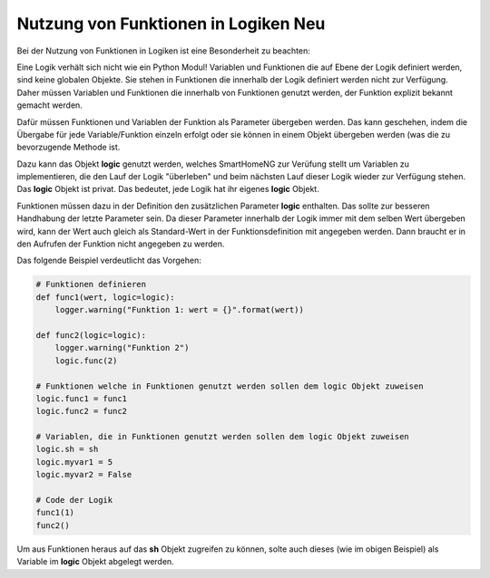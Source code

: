 .. index:: Funktionen; Logiken
.. index:: Logiken; Funktionen

.. role:: redsup
.. role:: bluesup

===============================================
Nutzung von Funktionen in Logiken :redsup:`Neu`
===============================================

Bei der Nutzung von Funktionen in Logiken ist eine Besonderheit zu beachten:

Eine Logik verhält sich nicht wie ein Python Modul! Variablen und Funktionen die auf Ebene der Logik definiert werden,
sind keine globalen Objekte. Sie stehen in Funktionen die innerhalb der Logik definiert werden nicht zur Verfügung.
Daher müssen Variablen und Funktionen die innerhalb von Funktionen genutzt werden, der Funktion explizit bekannt gemacht
werden.

Dafür müssen Funktionen und Variablen der Funktion als Parameter übergeben werden. Das kann geschehen, indem die
Übergabe für jede Variable/Funktion einzeln erfolgt oder sie können in einem Objekt übergeben werden (was die zu
bevorzugende Methode ist.

Dazu kann das Objekt **logic** genutzt werden, welches SmartHomeNG zur Verüfung stellt um Variablen zu implementieren,
die den Lauf der Logik "überleben" und beim nächsten Lauf dieser Logik wieder zur Verfügung stehen. Das **logic**
Objekt ist privat. Das bedeutet, jede Logik hat ihr eigenes **logic** Objekt.

Funktionen müssen dazu in der Definition den zusätzlichen Parameter **logic** enthalten. Das sollte zur besseren
Handhabung der letzte Parameter sein. Da dieser Parameter innerhalb der Logik immer mit dem selben Wert übergeben wird,
kann der Wert auch gleich als Standard-Wert in der Funktionsdefinition mit angegeben werden. Dann braucht er in den
Aufrufen der Funktion nicht angegeben zu werden.

Das folgende Beispiel verdeutlicht das Vorgehen:

.. code-block:: python

    # Funktionen definieren
    def func1(wert, logic=logic):
        logger.warning("Funktion 1: wert = {}".format(wert))

    def func2(logic=logic):
        logger.warning("Funktion 2")
        logic.func(2)

    # Funktionen welche in Funktionen genutzt werden sollen dem logic Objekt zuweisen
    logic.func1 = func1
    logic.func2 = func2

    # Variablen, die in Funktionen genutzt werden sollen dem logic Objekt zuweisen
    logic.sh = sh
    logic.myvar1 = 5
    logic.myvar2 = False

    # Code der Logik
    func1(1)
    func2()

Um aus Funktionen heraus auf das **sh** Objekt zugreifen zu können, solte auch dieses (wie im obigen Beispiel) als
Variable im **logic** Objekt abgelegt werden.
